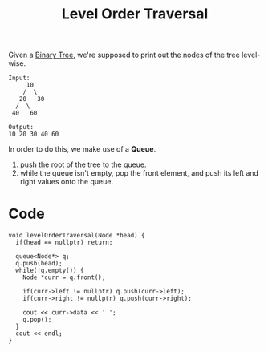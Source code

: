 :PROPERTIES:
:ID:       ebefb2f5-a6f5-4ff9-acf8-a9acb2762157
:END:
#+title: Level Order Traversal
#+filetags: :CS:

Given a [[id:a5f37e57-e61c-4a10-93cd-f3c87b44b064][Binary Tree]], we're supposed to print out the nodes of the tree level-wise.

#+begin_example
Input:
     10
    /  \
   20   30
  /  \
 40   60

Output:
10 20 30 40 60
#+end_example

In order to do this, we make use of a *Queue*.
1. push the root of the tree to the queue.
2. while the queue isn't empty, pop the front element, and push its left and right values onto the queue.

* Code
#+begin_src C++
  void levelOrderTraversal(Node *head) {
    if(head == nullptr) return;
  
    queue<Node*> q;
    q.push(head);
    while(!q.empty()) {
      Node *curr = q.front();

      if(curr->left != nullptr) q.push(curr->left);
      if(curr->right != nullptr) q.push(curr->right);

      cout << curr->data << ' ';
      q.pop();
    }
    cout << endl;
  }
#+end_src
